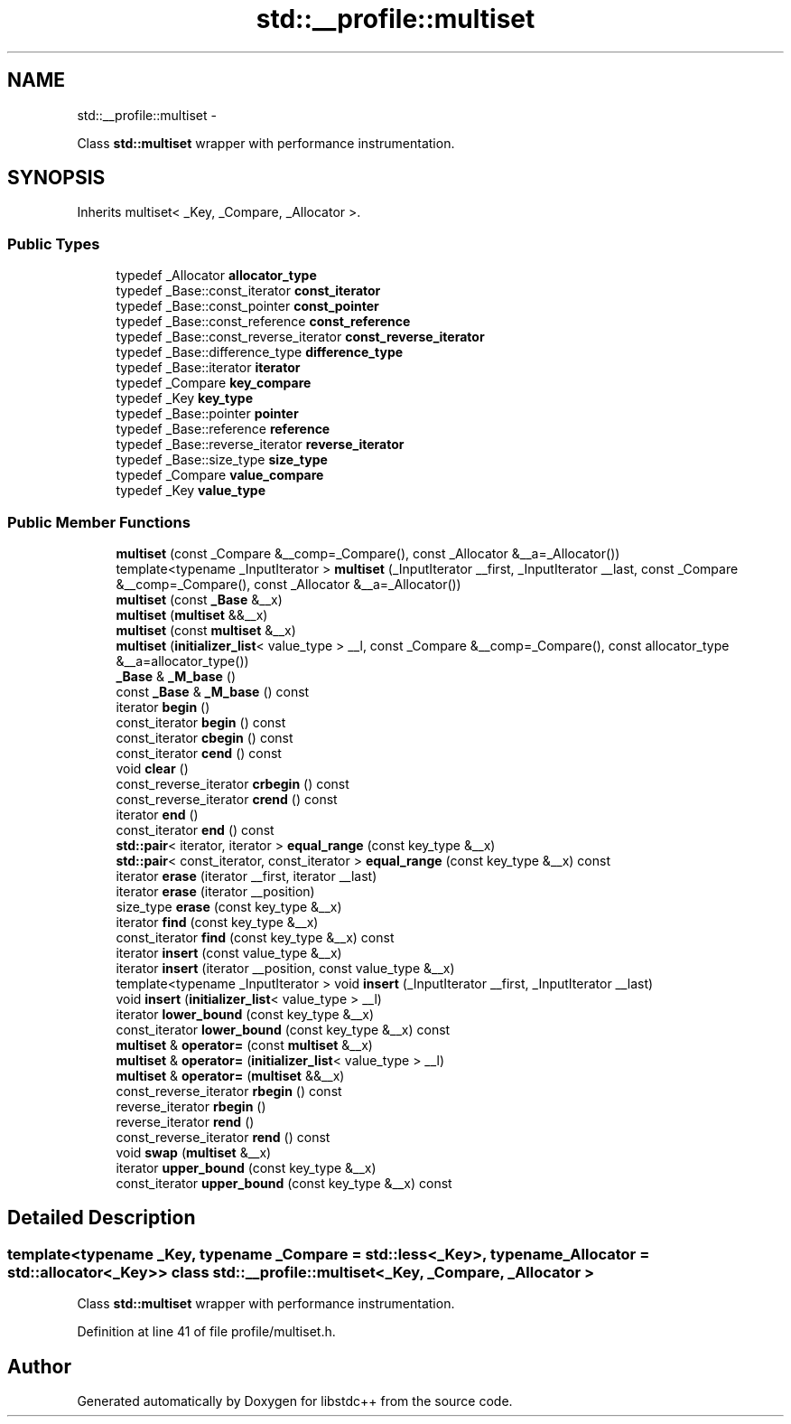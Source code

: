.TH "std::__profile::multiset" 3 "Sun Oct 10 2010" "libstdc++" \" -*- nroff -*-
.ad l
.nh
.SH NAME
std::__profile::multiset \- 
.PP
Class \fBstd::multiset\fP wrapper with performance instrumentation.  

.SH SYNOPSIS
.br
.PP
.PP
Inherits multiset< _Key, _Compare, _Allocator >.
.SS "Public Types"

.in +1c
.ti -1c
.RI "typedef _Allocator \fBallocator_type\fP"
.br
.ti -1c
.RI "typedef _Base::const_iterator \fBconst_iterator\fP"
.br
.ti -1c
.RI "typedef _Base::const_pointer \fBconst_pointer\fP"
.br
.ti -1c
.RI "typedef _Base::const_reference \fBconst_reference\fP"
.br
.ti -1c
.RI "typedef _Base::const_reverse_iterator \fBconst_reverse_iterator\fP"
.br
.ti -1c
.RI "typedef _Base::difference_type \fBdifference_type\fP"
.br
.ti -1c
.RI "typedef _Base::iterator \fBiterator\fP"
.br
.ti -1c
.RI "typedef _Compare \fBkey_compare\fP"
.br
.ti -1c
.RI "typedef _Key \fBkey_type\fP"
.br
.ti -1c
.RI "typedef _Base::pointer \fBpointer\fP"
.br
.ti -1c
.RI "typedef _Base::reference \fBreference\fP"
.br
.ti -1c
.RI "typedef _Base::reverse_iterator \fBreverse_iterator\fP"
.br
.ti -1c
.RI "typedef _Base::size_type \fBsize_type\fP"
.br
.ti -1c
.RI "typedef _Compare \fBvalue_compare\fP"
.br
.ti -1c
.RI "typedef _Key \fBvalue_type\fP"
.br
.in -1c
.SS "Public Member Functions"

.in +1c
.ti -1c
.RI "\fBmultiset\fP (const _Compare &__comp=_Compare(), const _Allocator &__a=_Allocator())"
.br
.ti -1c
.RI "template<typename _InputIterator > \fBmultiset\fP (_InputIterator __first, _InputIterator __last, const _Compare &__comp=_Compare(), const _Allocator &__a=_Allocator())"
.br
.ti -1c
.RI "\fBmultiset\fP (const \fB_Base\fP &__x)"
.br
.ti -1c
.RI "\fBmultiset\fP (\fBmultiset\fP &&__x)"
.br
.ti -1c
.RI "\fBmultiset\fP (const \fBmultiset\fP &__x)"
.br
.ti -1c
.RI "\fBmultiset\fP (\fBinitializer_list\fP< value_type > __l, const _Compare &__comp=_Compare(), const allocator_type &__a=allocator_type())"
.br
.ti -1c
.RI "\fB_Base\fP & \fB_M_base\fP ()"
.br
.ti -1c
.RI "const \fB_Base\fP & \fB_M_base\fP () const "
.br
.ti -1c
.RI "iterator \fBbegin\fP ()"
.br
.ti -1c
.RI "const_iterator \fBbegin\fP () const "
.br
.ti -1c
.RI "const_iterator \fBcbegin\fP () const "
.br
.ti -1c
.RI "const_iterator \fBcend\fP () const "
.br
.ti -1c
.RI "void \fBclear\fP ()"
.br
.ti -1c
.RI "const_reverse_iterator \fBcrbegin\fP () const "
.br
.ti -1c
.RI "const_reverse_iterator \fBcrend\fP () const "
.br
.ti -1c
.RI "iterator \fBend\fP ()"
.br
.ti -1c
.RI "const_iterator \fBend\fP () const "
.br
.ti -1c
.RI "\fBstd::pair\fP< iterator, iterator > \fBequal_range\fP (const key_type &__x)"
.br
.ti -1c
.RI "\fBstd::pair\fP< const_iterator, const_iterator > \fBequal_range\fP (const key_type &__x) const "
.br
.ti -1c
.RI "iterator \fBerase\fP (iterator __first, iterator __last)"
.br
.ti -1c
.RI "iterator \fBerase\fP (iterator __position)"
.br
.ti -1c
.RI "size_type \fBerase\fP (const key_type &__x)"
.br
.ti -1c
.RI "iterator \fBfind\fP (const key_type &__x)"
.br
.ti -1c
.RI "const_iterator \fBfind\fP (const key_type &__x) const "
.br
.ti -1c
.RI "iterator \fBinsert\fP (const value_type &__x)"
.br
.ti -1c
.RI "iterator \fBinsert\fP (iterator __position, const value_type &__x)"
.br
.ti -1c
.RI "template<typename _InputIterator > void \fBinsert\fP (_InputIterator __first, _InputIterator __last)"
.br
.ti -1c
.RI "void \fBinsert\fP (\fBinitializer_list\fP< value_type > __l)"
.br
.ti -1c
.RI "iterator \fBlower_bound\fP (const key_type &__x)"
.br
.ti -1c
.RI "const_iterator \fBlower_bound\fP (const key_type &__x) const "
.br
.ti -1c
.RI "\fBmultiset\fP & \fBoperator=\fP (const \fBmultiset\fP &__x)"
.br
.ti -1c
.RI "\fBmultiset\fP & \fBoperator=\fP (\fBinitializer_list\fP< value_type > __l)"
.br
.ti -1c
.RI "\fBmultiset\fP & \fBoperator=\fP (\fBmultiset\fP &&__x)"
.br
.ti -1c
.RI "const_reverse_iterator \fBrbegin\fP () const "
.br
.ti -1c
.RI "reverse_iterator \fBrbegin\fP ()"
.br
.ti -1c
.RI "reverse_iterator \fBrend\fP ()"
.br
.ti -1c
.RI "const_reverse_iterator \fBrend\fP () const "
.br
.ti -1c
.RI "void \fBswap\fP (\fBmultiset\fP &__x)"
.br
.ti -1c
.RI "iterator \fBupper_bound\fP (const key_type &__x)"
.br
.ti -1c
.RI "const_iterator \fBupper_bound\fP (const key_type &__x) const "
.br
.in -1c
.SH "Detailed Description"
.PP 

.SS "template<typename _Key, typename _Compare = std::less<_Key>, typename _Allocator = std::allocator<_Key>> class std::__profile::multiset< _Key, _Compare, _Allocator >"
Class \fBstd::multiset\fP wrapper with performance instrumentation. 
.PP
Definition at line 41 of file profile/multiset.h.

.SH "Author"
.PP 
Generated automatically by Doxygen for libstdc++ from the source code.
